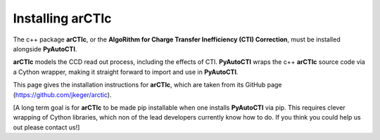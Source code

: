 .. _arctic:

Installing arCTIc
=================

The c++ package **arCTIc**, or the **AlgoRithm for Charge Transfer Inefficiency (CTI) Correction**, must be installed
alongside **PyAutoCTI**.

**arCTIc** models the CCD read out process, including the effects of CTI. **PyAutoCTI** wraps the c++ **arCTIc** source code
via a Cython wrapper, making it straight forward to import and use in **PyAutoCTI**.

This page gives the installation instructions for **arCTIc**, which are taken from its GitHub page (https://github.com/jkeger/arctic).

[A long term goal is for **arCTIc** to be made pip installable when one installs **PyAutoCTI** via pip. This requires clever wrapping of Cython libraries,
which non of the lead developers currently know how to do. If you think you could help us out please contact us!]


